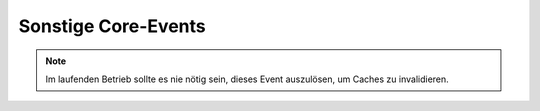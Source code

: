 Sonstige Core-Events
====================

.. slyevent:: SLY_ADDONS_LOADED
  :type:    notify
  :in:      sly_Container
  :since:   0.7.0
  :subject: der verwendete Container

  Dieses Event wird ausgelöst, nachdem der Systemkern alle aktivierten AddOns
  und Plugins geladen hat. In den meisten Fällen es ist ratsam,
  Initialisierungen von AddOns mindestens bis zu diesem Event aufzuschieben.
  Das ermöglicht es, dass alle Event-Listener bereits registriert sind.

  Dieses Event hieß vor 0.7 ``ADDONS_INCLUDED``. Seit Version 0.8.3 wird der
  Container übergeben, vorher war das Subject ``null``.

.. =============================================================================

.. slyevent:: OUTPUT_FILTER
  :type:    filter
  :in:      string
  :out:     string
  :subject: der vollständige, generierte HTML-Code
  :params:  environment (string) 'frontend' oder 'backend'

  ermöglicht eine letzte Korrktur/Erweiterung der Ausgabe, bevor sie an den
  Client gesendet wird

.. =============================================================================

.. slyevent:: SLY_DB_IMPORTER_AFTER
  :type:    notify
  :in:      sly_DB_Dump
  :subject: der eingespielte Dump
  :params:
    filename  (string)  der Dateiname des eingespielten Dumps
    filesize  (int)     die Dateigröße des Dumps in Byte

  Dieses Event wird ausgelöst, nachdem ein Datenbank-Dump importiert wurde. Es
  wird auch während der Sally-Setups ausgeführt, allerdings kann zu diesem
  Zeitpunkt noch niemand lauschen.

  AddOns mit komplexen Daten (insbesondere solche, deren Daten auf
  Konfigurationsdateien basieren) sollten auf dieses Event lauschen und dann
  ihre Daten überprüfen / neu aufbauen. So kann es passieren, dass bspws.
  Metadaten von Artikeln fehlen, weil die Konfiguration zwischenzeitlich
  erweitert wurde. In diesem Fall müsste das dafür zuständige AddOn (Metainfo)
  bei diesem Event die überschüssigen Daten entfernen und fehlende ergänzen.

  Im Anschluss an dieses Event wird der Cache geleert (es wird ``SLY_CACHE_CLEARED``
  ausgeführt).

.. =============================================================================

.. slyevent:: SLY_DB_IMPORTER_BEFORE
  :type:    notify
  :in:      sly_DB_Dump
  :subject: der einzuspielende Dump
  :params:
    filename (string)  der Dateiname des eingespielten Dumps
    filesize (int)     die Dateigröße des Dumps in Byte

  Dieses Event wird ausgelöst, bevor ein Datenbank-Dump importiert wurde.
  Listener können nur die später auszugebende Erfolgsnachricht um eigene Infos
  erweitern. In den meisten Fällen wird man sich eher in
  ``SLY_DB_IMPORTER_AFTER`` hängen wollen.

.. =============================================================================

.. slyevent:: SLY_LISTENERS_REGISTERED
  :type:    notify
  :in:      null
  :subject: N/A

  Dieses Event wird ausgelöst, nachdem der Systemkern alle
  :doc:`Event-Listener </frontend-devel/listeners>` aus den
  Konfigurationsdateien (``LISTENERS``) registriert hat.

.. =============================================================================

.. slyevent:: SLY_MAIL_CLASS
  :type:    filter
  :in:      string
  :out:     string
  :subject: der Klassenname, initial ``'sly_Mail'``

  Über dieses Event kann der Name der Klasse, über die eine eMail verschickt
  wird, angepasst werden. So können PHPMailer oder Swiftmailer in Sally
  integriert werden, ohne dass die Mail verschickenden Komponenten davon etwas
  bemerken.

.. =============================================================================

.. slyevent:: SLY_CACHE_CLEARED
  :type:    notify
  :since:   0.6
  :in:      null
  :subject: N/A

  Wird ausgeführt, nachdem der Core-Cache (Artikel, Templates, ...) geleert
  wurde. Alle Bestandteile des Systems, die Daten in irgendeiner Art cachen,
  sollten auf dieses Event reagieren und ihren Cache **vollständig** leeren.
  Früher war dieses Event als ``ALL_GENERATED`` bekannt.

  Seit Version 0.7 ist dieses Event ein **notify**-Event. Listener müssen ihre
  Meldungen seither über die Flash-Message ausgeben.

.. note::

  Im laufenden Betrieb sollte es nie nötig sein, dieses Event auszulösen, um
  Caches zu invalidieren.

.. =============================================================================

.. slyevent:: SLY_SEND_RESPONSE
  :type:    notify
  :since:   0.6
  :in:      sly_Response
  :subject: die zu sendende Response

  Wird ausgeführt kurz bevor die Response schlussendlich an den Client
  geschickt wird. Listeners sollten in diesem Event keine Änderungen mehr am
  Inhalt vornehmen, sondern nur lesend auf die Response zugreifen.

.. =============================================================================

.. slyevent:: SLY_DEVELOP_REFRESHED
  :type:    notify
  :in:      null
  :subject: N/A

  Wird ausgeführt nachdem die Develop-Inhalte (Templates und Module)
  synchronisiert wurden (nur, wenn sich tatsächlich etwas geändert hat, nicht
  bei jedem Request).
